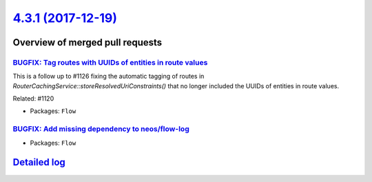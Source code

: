 `4.3.1 (2017-12-19) <https://github.com/neos/flow-development-collection/releases/tag/4.3.1>`_
==============================================================================================

Overview of merged pull requests
~~~~~~~~~~~~~~~~~~~~~~~~~~~~~~~~

`BUGFIX: Tag routes with UUIDs of entities in route values <https://github.com/neos/flow-development-collection/pull/1149>`_
----------------------------------------------------------------------------------------------------------------------------

This is a follow up to #1126 fixing the automatic tagging of
routes in `RouterCachingService::storeResolvedUriConstraints()` that
no longer included the UUIDs of entities in route values.

Related: #1120

* Packages: ``Flow``

`BUGFIX: Add missing dependency to neos/flow-log <https://github.com/neos/flow-development-collection/pull/1148>`_
------------------------------------------------------------------------------------------------------------------

* Packages: ``Flow``

`Detailed log <https://github.com/neos/flow-development-collection/compare/4.3.0...4.3.1>`_
~~~~~~~~~~~~~~~~~~~~~~~~~~~~~~~~~~~~~~~~~~~~~~~~~~~~~~~~~~~~~~~~~~~~~~~~~~~~~~~~~~~~~~~~~~~
